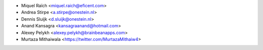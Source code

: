 * Miquel Raïch <miquel.raich@eficent.com>
* Andrea Stirpe <a.stirpe@onestein.nl>
* Dennis Sluijk <d.sluijk@onestein.nl>
* Anand Kansagra <kansagraanand@hotmail.com>
* Alexey Pelykh <alexey.pelykh@brainbeanapps.com>
* Murtaza Mithaiwala <https://twitter.com/MurtazaMithaiw4>
